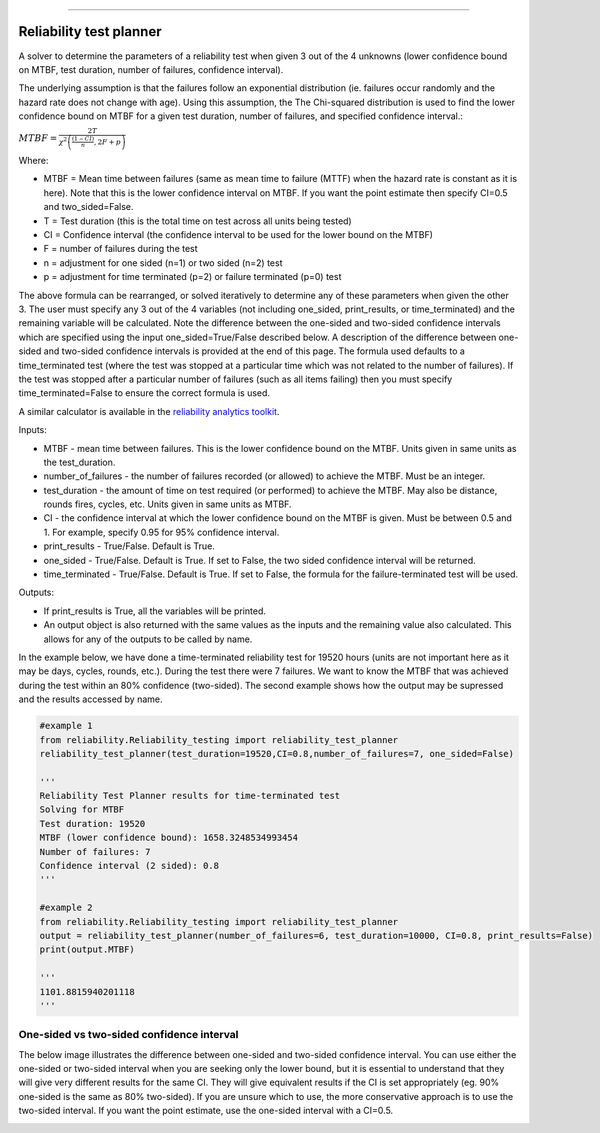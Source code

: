 .. image:: images/logo.png

-------------------------------------

Reliability test planner
''''''''''''''''''''''''

A solver to determine the parameters of a reliability test when given 3 out of the 4 unknowns (lower confidence bound on MTBF, test duration, number of failures, confidence interval).

The underlying assumption is that the failures follow an exponential distribution (ie. failures occur randomly and the hazard rate does not change with age). Using this assumption, the The Chi-squared distribution is used to find the lower confidence bound on MTBF for a given test duration, number of failures, and specified confidence interval.:

:math:`MTBF = \frac{2T}{\chi^{2}\left(\frac{(1-CI)}{n},2F+p\right)}`

Where:

- MTBF = Mean time between failures (same as mean time to failure (MTTF) when the hazard rate is constant as it is here). Note that this is the lower confidence interval on MTBF. If you want the point estimate then specify CI=0.5 and two_sided=False.
- T = Test duration (this is the total time on test across all units being tested)
- CI = Confidence interval (the confidence interval to be used for the lower bound on the MTBF)
- F = number of failures during the test
- n = adjustment for one sided (n=1) or two sided (n=2) test
- p = adjustment for time terminated (p=2) or failure terminated (p=0) test

The above formula can be rearranged, or solved iteratively to determine any of these parameters when given the other 3. The user must specify any 3 out of the 4 variables (not including one_sided, print_results, or time_terminated) and the remaining variable will be calculated. Note the difference between the one-sided and two-sided confidence intervals which are specified using the input one_sided=True/False described below. A description of the difference between one-sided and two-sided confidence intervals is provided at the end of this page. The formula used defaults to a time_terminated test (where the test was stopped at a particular time which was not related to the number of failures). If the test was stopped after a particular number of failures (such as all items failing) then you must specify time_terminated=False to ensure the correct formula is used.

A similar calculator is available in the `reliability analytics toolkit <https://reliabilityanalyticstoolkit.appspot.com/confidence_limits_exponential_distribution>`_.

Inputs:

-   MTBF - mean time between failures. This is the lower confidence bound on the MTBF. Units given in same units as the test_duration.
-   number_of_failures - the number of failures recorded (or allowed) to achieve the MTBF. Must be an integer.
-   test_duration - the amount of time on test required (or performed) to achieve the MTBF. May also be distance, rounds fires, cycles, etc. Units given in same units as MTBF.
-   CI - the confidence interval at which the lower confidence bound on the MTBF is given. Must be between 0.5 and 1. For example, specify 0.95 for 95% confidence interval.
-   print_results - True/False. Default is True.
-   one_sided - True/False. Default is True. If set to False, the two sided confidence interval will be returned.
-   time_terminated - True/False. Default is True. If set to False, the formula for the failure-terminated test will be used.

Outputs:

-   If print_results is True, all the variables will be printed.
-   An output object is also returned with the same values as the inputs and the remaining value also calculated. This allows for any of the outputs to be called by name.

In the example below, we have done a time-terminated reliability test for 19520 hours (units are not important here as it may be days, cycles, rounds, etc.). During the test there were 7 failures. We want to know the MTBF that was achieved during the test within an 80% confidence (two-sided). The second example shows how the output may be supressed and the results accessed by name.

.. code:: python

    #example 1
    from reliability.Reliability_testing import reliability_test_planner
    reliability_test_planner(test_duration=19520,CI=0.8,number_of_failures=7, one_sided=False)
        
    '''
    Reliability Test Planner results for time-terminated test
    Solving for MTBF
    Test duration: 19520
    MTBF (lower confidence bound): 1658.3248534993454
    Number of failures: 7
    Confidence interval (2 sided): 0.8
    '''
    
    #example 2
    from reliability.Reliability_testing import reliability_test_planner
    output = reliability_test_planner(number_of_failures=6, test_duration=10000, CI=0.8, print_results=False)
    print(output.MTBF)
    
    '''
    1101.8815940201118
    '''

One-sided vs two-sided confidence interval
==========================================

The below image illustrates the difference between one-sided and two-sided confidence interval. You can use either the one-sided or two-sided interval when you are seeking only the lower bound, but it is essential to understand that they will give very different results for the same CI. They will give equivalent results if the CI is set appropriately (eg. 90% one-sided is the same as 80% two-sided). If you are unsure which to use, the more conservative approach is to use the two-sided interval. If you want the point estimate, use the one-sided interval with a CI=0.5.

.. image:: images/CI_diagram.png
